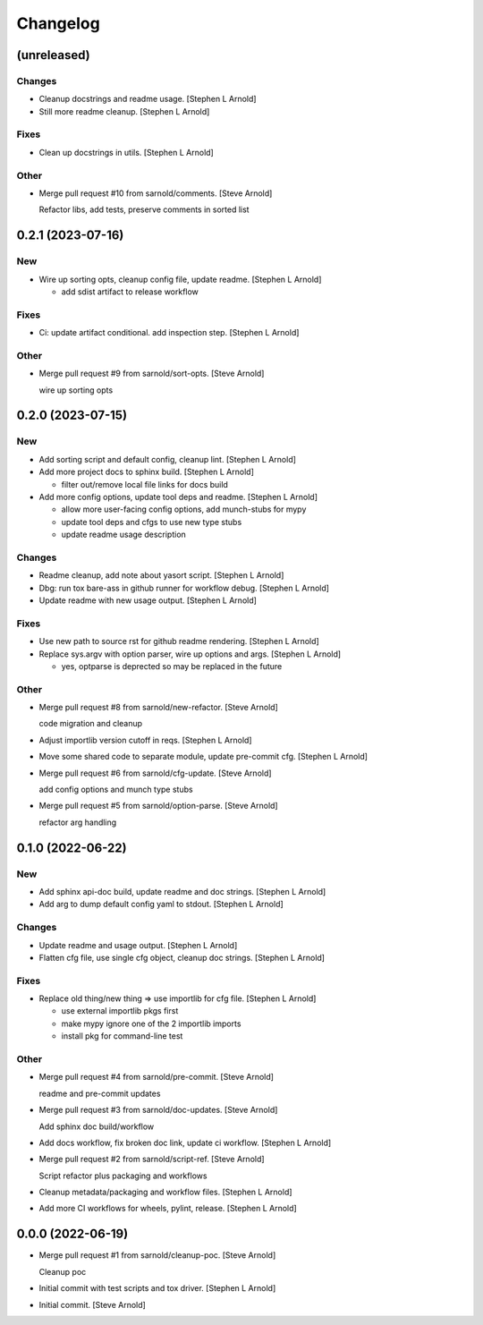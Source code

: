 Changelog
=========


(unreleased)
------------

Changes
~~~~~~~
- Cleanup docstrings and readme usage. [Stephen L Arnold]
- Still more readme cleanup. [Stephen L Arnold]

Fixes
~~~~~
- Clean up docstrings in utils. [Stephen L Arnold]

Other
~~~~~
- Merge pull request #10 from sarnold/comments. [Steve Arnold]

  Refactor libs, add tests, preserve comments in sorted list


0.2.1 (2023-07-16)
------------------

New
~~~
- Wire up sorting opts, cleanup config file, update readme. [Stephen L
  Arnold]

  * add sdist artifact to release workflow

Fixes
~~~~~
- Ci: update artifact conditional. add inspection step. [Stephen L
  Arnold]

Other
~~~~~
- Merge pull request #9 from sarnold/sort-opts. [Steve Arnold]

  wire up sorting opts


0.2.0 (2023-07-15)
------------------

New
~~~
- Add sorting script and default config, cleanup lint. [Stephen L
  Arnold]
- Add more project docs to sphinx build. [Stephen L Arnold]

  * filter out/remove local file links for docs build
- Add more config options, update tool deps and readme. [Stephen L
  Arnold]

  * allow more user-facing config options, add munch-stubs for mypy
  * update tool deps and cfgs to use new type stubs
  * update readme usage description

Changes
~~~~~~~
- Readme cleanup, add note about yasort script. [Stephen L Arnold]
- Dbg: run tox bare-ass in github runner for workflow debug. [Stephen L
  Arnold]
- Update readme with new usage output. [Stephen L Arnold]

Fixes
~~~~~
- Use new path to source rst for github readme rendering. [Stephen L
  Arnold]
- Replace sys.argv with option parser, wire up options and args.
  [Stephen L Arnold]

  * yes, optparse is deprected so may be replaced in the future

Other
~~~~~
- Merge pull request #8 from sarnold/new-refactor. [Steve Arnold]

  code migration and cleanup
- Adjust importlib version cutoff in reqs. [Stephen L Arnold]
- Move some shared code to separate module, update pre-commit cfg.
  [Stephen L Arnold]
- Merge pull request #6 from sarnold/cfg-update. [Steve Arnold]

  add config options and munch type stubs
- Merge pull request #5 from sarnold/option-parse. [Steve Arnold]

  refactor arg handling


0.1.0 (2022-06-22)
------------------

New
~~~
- Add sphinx api-doc build, update readme and doc strings. [Stephen L
  Arnold]
- Add arg to dump default config yaml to stdout. [Stephen L Arnold]

Changes
~~~~~~~
- Update readme and usage output. [Stephen L Arnold]
- Flatten cfg file, use single cfg object, cleanup doc strings. [Stephen
  L Arnold]

Fixes
~~~~~
- Replace old thing/new thing => use importlib for cfg file. [Stephen L
  Arnold]

  * use external importlib pkgs first
  * make mypy ignore one of the 2 importlib imports
  * install pkg for command-line test

Other
~~~~~
- Merge pull request #4 from sarnold/pre-commit. [Steve Arnold]

  readme and pre-commit updates
- Merge pull request #3 from sarnold/doc-updates. [Steve Arnold]

  Add sphinx doc build/workflow
- Add docs workflow, fix broken doc link, update ci workflow. [Stephen L
  Arnold]
- Merge pull request #2 from sarnold/script-ref. [Steve Arnold]

  Script refactor plus packaging and workflows
- Cleanup metadata/packaging and workflow files. [Stephen L Arnold]
- Add more CI workflows for wheels, pylint, release. [Stephen L Arnold]


0.0.0 (2022-06-19)
------------------
- Merge pull request #1 from sarnold/cleanup-poc. [Steve Arnold]

  Cleanup poc
- Initial commit with test scripts and tox driver. [Stephen L Arnold]
- Initial commit. [Steve Arnold]
